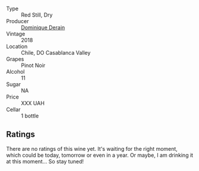 #+attr_html: :class wine-main-image
[[file:/images/0e/ee744d-c822-471a-8a3f-ba0c7d452893/2022-10-15-13-26-17-FAA775D9-D4D0-4C09-9062-A4386280048E-1-105-c.webp]]

- Type :: Red Still, Dry
- Producer :: [[barberry:/producers/4191c986-fc88-4e47-a038-cc1dd4c8fa31][Dominique Derain]]
- Vintage :: 2018
- Location :: Chile, DO Casablanca Valley
- Grapes :: Pinot Noir
- Alcohol :: 11
- Sugar :: NA
- Price :: XXX UAH
- Cellar :: 1 bottle

** Ratings

There are no ratings of this wine yet. It's waiting for the right moment, which could be today, tomorrow or even in a year. Or maybe, I am drinking it at this moment... So stay tuned!

